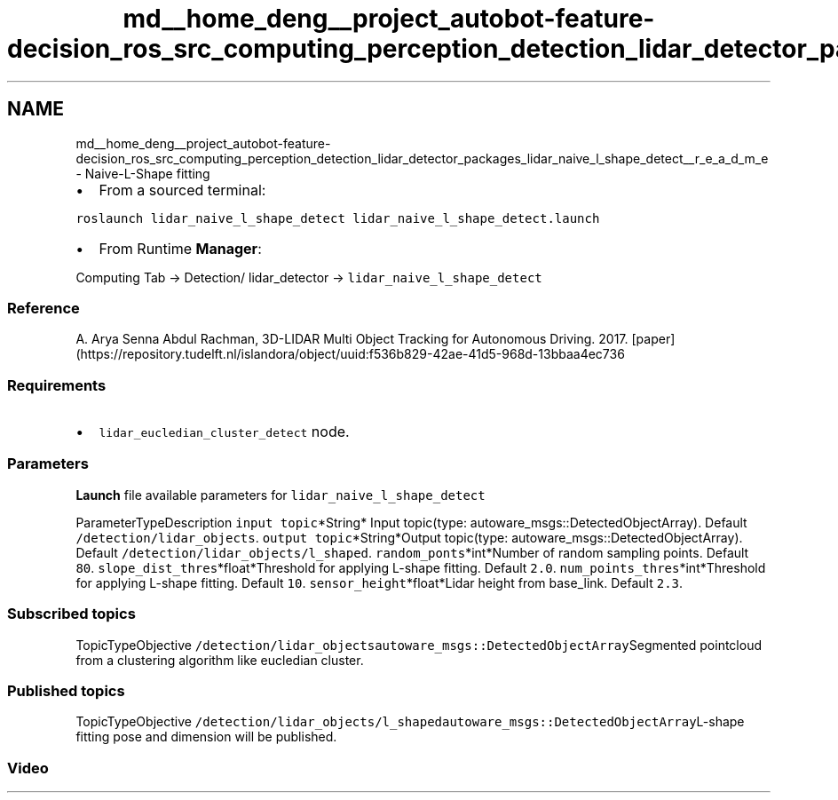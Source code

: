 .TH "md__home_deng__project_autobot-feature-decision_ros_src_computing_perception_detection_lidar_detector_packages_lidar_naive_l_shape_detect__r_e_a_d_m_e" 3 "Fri May 22 2020" "Autoware_Doxygen" \" -*- nroff -*-
.ad l
.nh
.SH NAME
md__home_deng__project_autobot-feature-decision_ros_src_computing_perception_detection_lidar_detector_packages_lidar_naive_l_shape_detect__r_e_a_d_m_e \- Naive-L-Shape fitting 

.IP "\(bu" 2
From a sourced terminal:
.PP
.PP
\fCroslaunch lidar_naive_l_shape_detect lidar_naive_l_shape_detect\&.launch\fP
.PP
.IP "\(bu" 2
From Runtime \fBManager\fP:
.PP
.PP
Computing Tab -> Detection/ lidar_detector -> \fClidar_naive_l_shape_detect\fP
.PP
.SS "Reference"
.PP
A\&. Arya Senna Abdul Rachman, 3D-LIDAR Multi Object Tracking for Autonomous Driving\&. 2017\&. [paper](https://repository.tudelft.nl/islandora/object/uuid:f536b829-42ae-41d5-968d-13bbaa4ec736
.PP
.SS "Requirements"
.PP
.IP "\(bu" 2
\fClidar_eucledian_cluster_detect\fP node\&.
.PP
.PP
.SS "\fBParameters\fP"
.PP
\fBLaunch\fP file available parameters for \fClidar_naive_l_shape_detect\fP
.PP
ParameterTypeDescription  \fCinput topic\fP*String* Input topic(type: autoware_msgs::DetectedObjectArray)\&. Default \fC/detection/lidar_objects\fP\&. \fCoutput topic\fP*String*Output topic(type: autoware_msgs::DetectedObjectArray)\&. Default \fC/detection/lidar_objects/l_shaped\fP\&. \fCrandom_ponts\fP*int*Number of random sampling points\&. Default \fC80\fP\&. \fCslope_dist_thres\fP*float*Threshold for applying L-shape fitting\&. Default \fC2\&.0\fP\&. \fCnum_points_thres\fP*int*Threshold for applying L-shape fitting\&. Default \fC10\fP\&. \fCsensor_height\fP*float*Lidar height from base_link\&. Default \fC2\&.3\fP\&. 
.PP
.SS "Subscribed topics"
.PP
TopicTypeObjective  \fC/detection/lidar_objects\fP\fCautoware_msgs::DetectedObjectArray\fPSegmented pointcloud from a clustering algorithm like eucledian cluster\&. 
.SS "Published topics"
.PP
TopicTypeObjective  \fC/detection/lidar_objects/l_shaped\fP\fCautoware_msgs::DetectedObjectArray\fPL-shape fitting pose and dimension will be published\&. 
.PP
.SS "Video"
.PP
\fC\fP 
